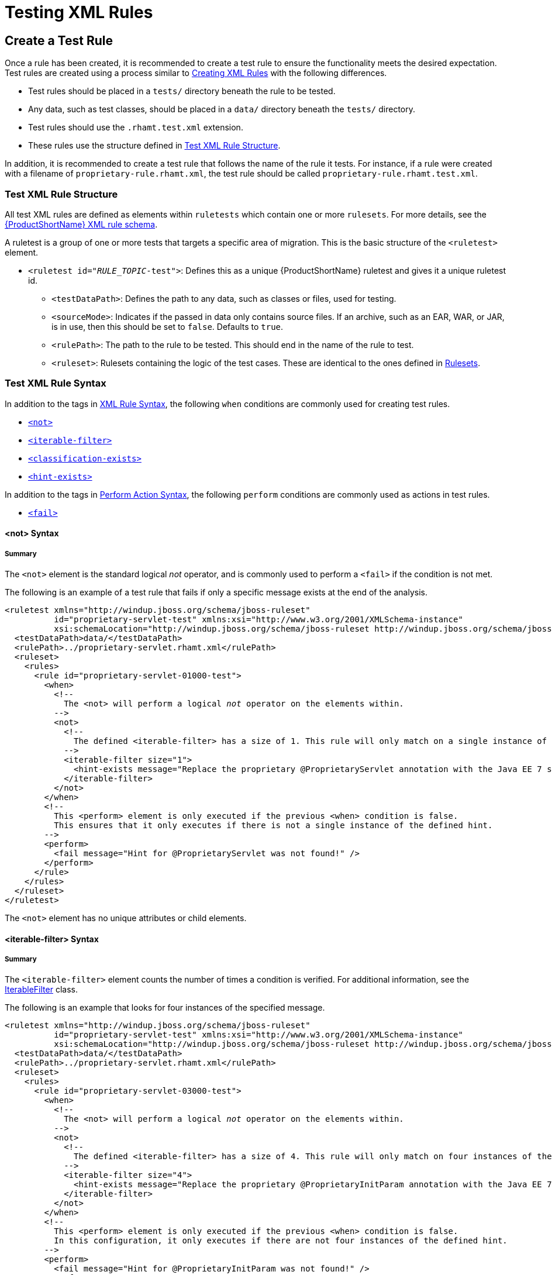 [[test_xml_rule]]
= Testing XML Rules

== Create a Test Rule

Once a rule has been created, it is recommended to create a test rule to ensure the functionality meets the desired expectation. Test rules are created using a process similar to xref:creating_xml_rules[Creating XML Rules] with the following differences.

* Test rules should be placed in a `tests/` directory beneath the rule to be tested.
* Any data, such as test classes, should be placed in a `data/` directory beneath the `tests/` directory.
* Test rules should use the `.rhamt.test.xml` extension.
* These rules use the structure defined in xref:test_xml_rule_structure[Test XML Rule Structure].

In addition, it is recommended to create a test rule that follows the name of the rule it tests. For instance, if a rule were created with a filename of `proprietary-rule.rhamt.xml`, the test rule should be called `proprietary-rule.rhamt.test.xml`.

[[test_xml_rule_structure]]
=== Test XML Rule Structure

All test XML rules are defined as elements within `ruletests` which contain one or more `rulesets`. For more details, see the link:http://windup.jboss.org/schema/windup-jboss-ruleset.xsd[{ProductShortName} XML rule schema].

A ruletest is a group of one or more tests that targets a specific area of migration. This is the basic structure of the `<ruletest>` element.

* `<ruletest id="__RULE_TOPIC__-test">`: Defines this as a unique {ProductShortName} ruletest and gives it a unique ruletest id.
** `<testDataPath>`: Defines the path to any data, such as classes or files, used for testing. 
** `<sourceMode>`: Indicates if the passed in data only contains source files. If an archive, such as an EAR, WAR, or JAR, is in use, then this should be set to `false`. Defaults to `true`.
** `<rulePath>`: The path to the rule to be tested. This should end in the name of the rule to test.
** `<ruleset>`: Rulesets containing the logic of the test cases. These are identical to the ones defined in xref:rulesets[Rulesets].

=== Test XML Rule Syntax

In addition to the tags in xref:xml_rule_syntax[XML Rule Syntax], the following `when` conditions are commonly used for creating test rules.

* xref:not_syntax[`<not>`]
* xref:iterable_filter_syntax[`<iterable-filter>`]
* xref:classification_exists_syntax[`<classification-exists>`]
* xref:hint_exists_syntax[`<hint-exists>`]

In addition to the tags in xref:perform_action_syntax[Perform Action Syntax], the following `perform` conditions are commonly used as actions in test rules.

* xref:fail_syntax[`<fail>`]

[[not_syntax]]
==== <not> Syntax 

[discrete]
===== Summary

The `<not>` element is the standard logical _not_ operator, and is commonly used to perform a `<fail>` if the condition is not met. 

The following is an example of a test rule that fails if only a specific message exists at the end of the analysis.

[source,xml,options="nowrap",subs="+quotes"]
----
<ruletest xmlns="http://windup.jboss.org/schema/jboss-ruleset"
          id="proprietary-servlet-test" xmlns:xsi="http://www.w3.org/2001/XMLSchema-instance"
          xsi:schemaLocation="http://windup.jboss.org/schema/jboss-ruleset http://windup.jboss.org/schema/jboss-ruleset/windup-jboss-ruleset.xsd">
  <testDataPath>data/</testDataPath>
  <rulePath>../proprietary-servlet.rhamt.xml</rulePath>
  <ruleset>
    <rules>
      <rule id="proprietary-servlet-01000-test">
        <when>
          <!-- 
	    The `<not>` will perform a logical _not_ operator on the elements within. 
	  -->
          <not>
            <!-- 
	      The defined `<iterable-filter>` has a size of `1`. This rule will only match on a single instance of the defined hint. 
	    -->
            <iterable-filter size="1">
              <hint-exists message="Replace the proprietary @ProprietaryServlet annotation with the Java EE 7 standard @WebServlet annotation*" />
            </iterable-filter>
          </not>
        </when>
        <!-- 
	  This `<perform>` element is only executed if the previous `<when>` condition is false. 
          This ensures that it only executes if there is not a single instance of the defined hint.
        -->
        <perform>
          <fail message="Hint for @ProprietaryServlet was not found!" />
        </perform>
      </rule>
    </rules>
  </ruleset>
</ruletest>
----

The `<not>` element has no unique attributes or child elements.

[[iterable_filter_syntax]]
==== <iterable-filter> Syntax

[discrete]
===== Summary

The `<iterable-filter>` element counts the number of times a condition is verified. For additional information, see the link:{LinkAPI}org/jboss/windup/rules/general/IterableFilter.html[IterableFilter] class.

The following is an example that looks for four instances of the specified message.

[source,xml,options="nowrap",subs="+quotes"]
----
<ruletest xmlns="http://windup.jboss.org/schema/jboss-ruleset"
          id="proprietary-servlet-test" xmlns:xsi="http://www.w3.org/2001/XMLSchema-instance"
          xsi:schemaLocation="http://windup.jboss.org/schema/jboss-ruleset http://windup.jboss.org/schema/jboss-ruleset/windup-jboss-ruleset.xsd">
  <testDataPath>data/</testDataPath>
  <rulePath>../proprietary-servlet.rhamt.xml</rulePath>
  <ruleset>
    <rules>
      <rule id="proprietary-servlet-03000-test">
        <when>
          <!-- 
	    The `<not>` will perform a logical _not_ operator on the elements within. 
	  -->
          <not>
	    <!--
	      The defined `<iterable-filter>` has a size of `4`. This rule will only match on four instances of the defined hint.
	    -->
            <iterable-filter size="4">
              <hint-exists message="Replace the proprietary @ProprietaryInitParam annotation with the Java EE 7 standard @WebInitParam annotation*" />
            </iterable-filter>
          </not>
        </when>
	<!--
	  This `<perform>` element is only executed if the previous `<when>` condition is false.
	  In this configuration, it only executes if there are not four instances of the defined hint.
	-->
        <perform>
          <fail message="Hint for @ProprietaryInitParam was not found!" />
        </perform>
      </rule>
    </rules>
  </ruleset>
</ruletest>
----

The `<iterable-filter>` element has no unique child elements.

[discrete]
===== <iterable-filter> Element Attributes

[cols="1,1,3", options="header"]
|====
|Attribute Name
|Type
|Description

|size
|integer
|The number of times to be verified.
|====

[[classification_exists_syntax]]
==== <classification-exists> Syntax

The `<classification-exists>` element determines if a specific classification title has been included in the analysis. For additional information, see the link:{LinkAPI}org/jboss/windup/reporting/config/ClassificationExists.html[ClassificationExists] class.

[IMPORTANT]
====
When testing for a message that contains special characters, such as `[` or `'`, you must escape each special character with a backslash (`\`) to correctly match.
====

The following is an example that searches for a specific classification title.

[source,xml,options="nowrap",subs="+quotes"]
----
<ruletest xmlns="http://windup.jboss.org/schema/jboss-ruleset"
          id="proprietary-servlet-test" xmlns:xsi="http://www.w3.org/2001/XMLSchema-instance"
          xsi:schemaLocation="http://windup.jboss.org/schema/jboss-ruleset http://windup.jboss.org/schema/jboss-ruleset/windup-jboss-ruleset.xsd">
  <testDataPath>data/</testDataPath>
  <rulePath>../weblogic.rhamt.xml</rulePath>
  <ruleset>
    <rules>
      <rule id="weblogic-01000-test">
        <when>
          <!-- 
	    The `<not>` will perform a logical _not_ operator on the elements within. 
	  -->
          <not>
	    <!--
	      The defined `<classification-exists>` is attempting to match on the defined title. 
	      This classification would have been generated by a matching `<classification title="WebLogic scheduled job" .../>` rule.
	    -->
            <classification-exists classification="WebLogic scheduled job" />
          </not>
        </when>
	<!--
	  This `<perform>` element is only executed if the previous `<when>` condition is false.
	  In this configuration, it only executes if there is not a matching classification.
	-->
        <perform>
          <fail message="Triggerable not found" />
        </perform>
      </rule>
    </rules>
  </ruleset>
</ruletest>
----

The `<classification-exists>` has no unique child elements.

[discrete]
===== <classification-exists> Element Attributes

[cols="1,1,3", options="header"]
|====
|Attribute Name
|Type
|Description

|classification
|String
|The `<classification>` `title` to search for.

|in
|String
|An optional argument that restricts matching to files that contain the defined filename.
|====


[[hint_exists_syntax]]
==== <hint-exists> Syntax

The `<hint-exists>` element determines if a specific hint has been included in the analysis. It searches for any instances of the defined message, and is typically used to search for the beginning or a specific class inside of a `<message>` element. For additional information, see the link:{LinkAPI}org/jboss/windup/reporting/config/HintExists.html[HintExists] class.

[IMPORTANT]
====
When testing for a message that contains special characters, such as `[` or `'`, you must escape each special character with a backslash (`\`) to correctly match.
====

The following is an example that searches for a specific hint.

[source,xml,options="nowrap",subs="+quotes"]
----
<ruletest xmlns="http://windup.jboss.org/schema/jboss-ruleset"
          id="proprietary-servlet-test" xmlns:xsi="http://www.w3.org/2001/XMLSchema-instance"
          xsi:schemaLocation="http://windup.jboss.org/schema/jboss-ruleset http://windup.jboss.org/schema/jboss-ruleset/windup-jboss-ruleset.xsd">
  <testDataPath>data/</testDataPath>
  <rulePath>../weblogic.windup.xml</rulePath>
  <ruleset>
    <rules>
      <rule id="weblogic-eap7-05000-test">
        <when>
          <!-- 
	    The `<not>` will perform a logical _not_ operator on the elements within. 
	  -->
          <not>
	    <!--
	      The defined `<hint-exists>` is attempting to match on the defined message.
	      This message would have been generated by a matching `<message>` element on the `<hint>` condition.
	    -->
            <hint-exists message="Replace with the Java EE standard method .*javax\.transaction\.TransactionManager\.resume\(Transaction tx\).*" />
          </not>
        </when>
	<!--
	  This `<perform>` element is only executed if the previous `<when>` condition is false.
	  In this configuration, it only executes if there is not a matching hint.
	-->
        <perform>
          <fail message="Note to replace with standard TransactionManager.resume is missing!" />
        </perform>
      </rule>
    </rules>
  </ruleset>
</ruletest>
----

The `<hint-exists>` element has no unique child elements.

[discrete]
===== <hint-exists> Element Attributes

[cols="1,1,3", options="header"]
|====
|Attribute Name
|Type
|Description

|message
|String
|The `<hint>` `message` to search for.

|in
|String
|An optional argument that restricts matching to `InLineHintModels` that reference the given filename.
|====

[[fail_syntax]]
==== <fail> Syntax

The `<fail>` element reports the execution as a failure and displays the associated message. It is commonly used in conjunction with the `<not>` condition to display a message only if the conditions are not met. 

An example is included in the xref:not_syntax[`<not>` Syntax] section.

The `<fail>` element has no unique child elements. 

[discrete]
===== <fail> Element Attributes

[cols="1,1,3", options="header"]
|====
|Attribute Name
|Type
|Description

|message
|String
|The message to be displayed.
|====
